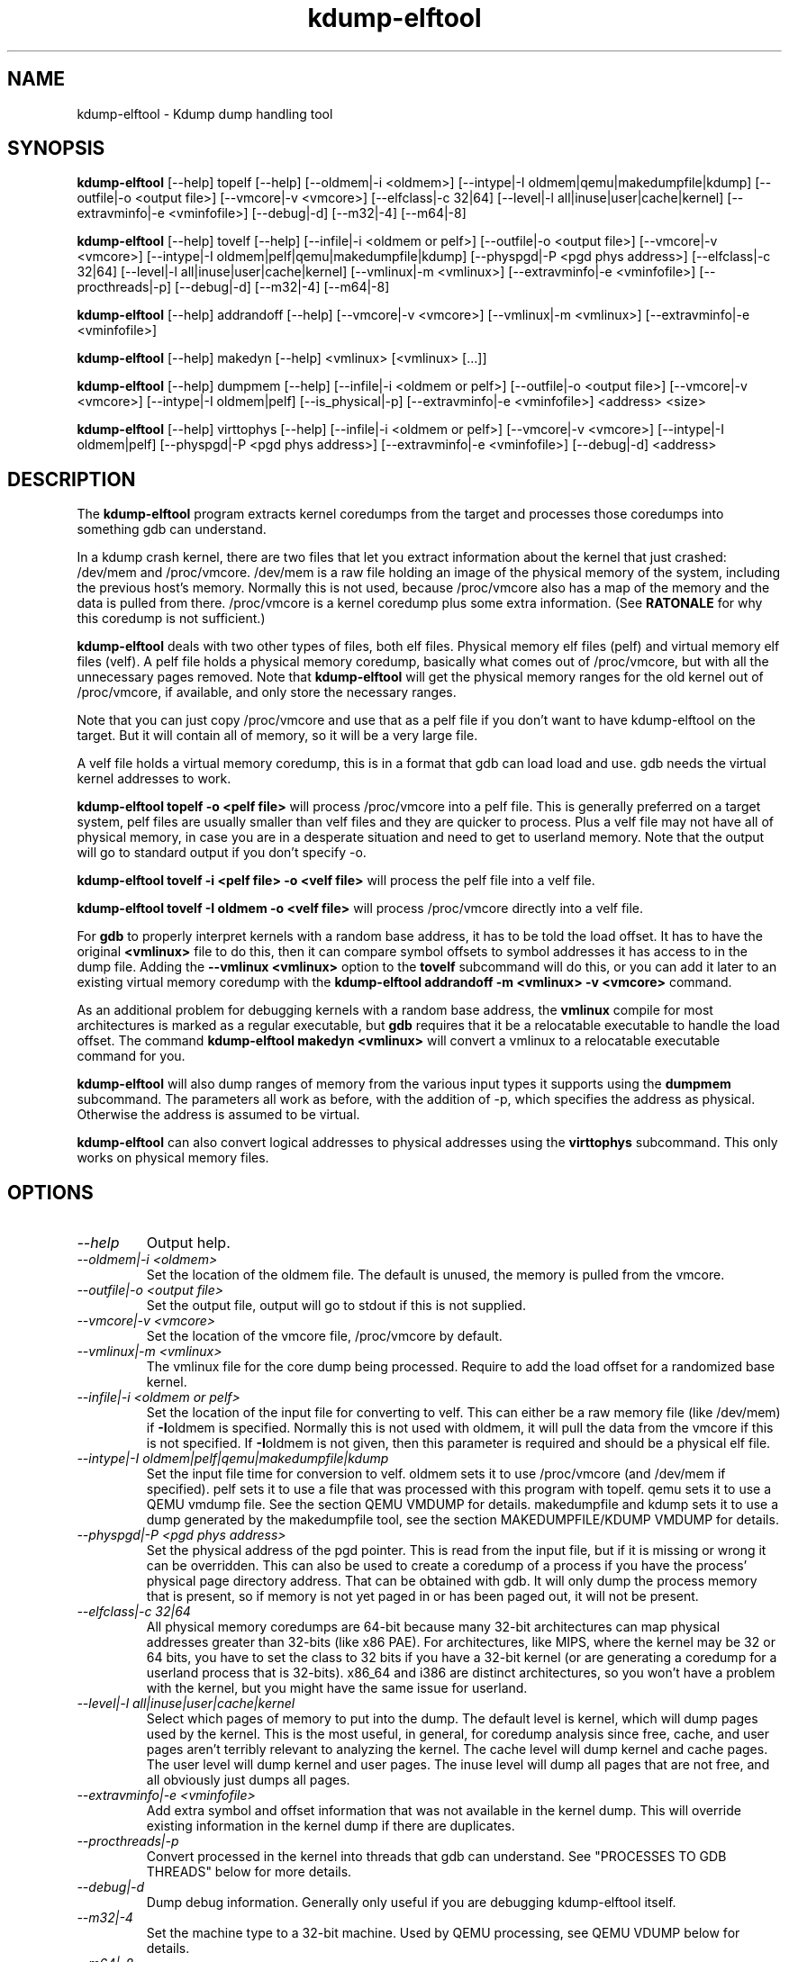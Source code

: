 .TH kdump-elftool 1 06/02/01  "Kdump dump handling tool"

.SH NAME
kdump-elftool \- Kdump dump handling tool

.SH SYNOPSIS
.B kdump-elftool
[\-\-help] topelf [\--help]
[\-\-oldmem|\-i <oldmem>]
[\-\-intype|-I oldmem|qemu|makedumpfile|kdump]
[\-\-outfile|-o <output file>]
[\-\-vmcore|-v <vmcore>]
[\-\-elfclass|-c 32|64]
[\-\-level|-l all|inuse|user|cache|kernel]
[\-\-extravminfo|-e <vminfofile>]
[\-\-debug|-d]
[\-\-m32|\-4] [\-\-m64|\-8]

.B kdump-elftool
[\-\-help] tovelf [\--help]
[\-\-infile|\-i <oldmem or pelf>]
[\-\-outfile|-o <output file>]
[\-\-vmcore|-v <vmcore>]
[\-\-intype|-I oldmem|pelf|qemu|makedumpfile|kdump]
[\-\-physpgd|-P <pgd phys address>]
[\-\-elfclass|-c 32|64]
[\-\-level|-l all|inuse|user|cache|kernel]
[\-\-vmlinux|-m <vmlinux>]
[\-\-extravminfo|-e <vminfofile>]
[\-\-procthreads|-p]
[\-\-debug|-d]
[\-\-m32|\-4] [\-\-m64|\-8]

.B kdump-elftool
[\-\-help] addrandoff [\--help]
[\-\-vmcore|-v <vmcore>]
[\-\-vmlinux|-m <vmlinux>]
[\-\-extravminfo|-e <vminfofile>]

.B kdump-elftool
[\-\-help] makedyn [\--help]
<vmlinux> [<vmlinux> [...]]

.B kdump-elftool
[\-\-help] dumpmem [\--help]
[\-\-infile|\-i <oldmem or pelf>]
[\-\-outfile|-o <output file>]
[\-\-vmcore|-v <vmcore>]
[\-\-intype|-I oldmem|pelf]
[\-\-is_physical|-p]
[\-\-extravminfo|-e <vminfofile>]
<address> <size>

.B kdump-elftool
[\-\-help] virttophys [\--help]
[\-\-infile|\-i <oldmem or pelf>]
[\-\-vmcore|-v <vmcore>]
[\-\-intype|-I oldmem|pelf]
[\-\-physpgd|-P <pgd phys address>]
[\-\-extravminfo|-e <vminfofile>]
[\-\-debug|-d]
<address>

.SH DESCRIPTION
The
.BR kdump-elftool
program extracts kernel coredumps from the target and processes those
coredumps into something gdb can understand.
.PP
In a kdump crash kernel, there are two files that let you extract
information about the kernel that just crashed: /dev/mem and
/proc/vmcore.  /dev/mem is a raw file holding an image of the physical
memory of the system, including the previous host's memory.  Normally
this is not used, because /proc/vmcore also has a map of the memory
and the data is pulled from there.
/proc/vmcore is a kernel coredump plus some extra information.  (See
.BR RATONALE
for why this coredump is not sufficient.)

.BR kdump-elftool
deals with two other types of files, both elf files.  Physical memory
elf files (pelf) and virtual memory elf files (velf).  A pelf file
holds a physical memory coredump, basically what comes out of
/proc/vmcore, but with all the unnecessary pages removed.  Note that
.BR kdump-elftool
will get the physical memory ranges for the old kernel out of
/proc/vmcore, if available, and only store the necessary ranges.

Note that you can just copy /proc/vmcore and use that as a pelf file
if you don't want to have kdump-elftool on the target.  But it will
contain all of memory, so it will be a very large file.

A velf file holds a virtual memory coredump, this is in a format that
gdb can load load and use.  gdb needs the virtual kernel addresses to
work.

.BR "kdump-elftool topelf -o <pelf file>"
will process /proc/vmcore into a pelf file.  This is
generally preferred on a target system, pelf files are usually smaller
than velf files and they are quicker to process.  Plus a velf file may
not have all of physical memory, in case you are in a desperate
situation and need to get to userland memory.  Note that the output
will go to standard output if you don't specify -o.

.BR "kdump-elftool tovelf -i <pelf file> -o <velf file>"
will process the pelf file into a velf file.

.BR "kdump-elftool tovelf -I oldmem -o <velf file>"
will process /proc/vmcore directly into a velf file.

For
.BR gdb
to properly interpret kernels with a random base address, it has to be
told the load offset.  It has to have the original
.BR <vmlinux>
file to do this, then it can compare symbol offsets to symbol addresses
it has access to in the dump file.  Adding the
.BR "--vmlinux <vmlinux>"
option to the
.BR tovelf
subcommand will do this, or you can add it later to an existing virtual
memory coredump with the
.BR "kdump-elftool addrandoff -m <vmlinux> -v <vmcore>"
command.

As an additional problem for debugging kernels with a random base address,
the
.BR vmlinux
compile for most architectures is marked as a regular executable, but
.BR gdb
requires that it be a relocatable executable to handle the load offset.
The command
.BR "kdump-elftool makedyn <vmlinux>"
will convert a vmlinux to a relocatable executable command for you.

.BR kdump-elftool
will also dump ranges of memory from the various input types it
supports using the
.BR dumpmem
subcommand.  The parameters all work as
before, with the addition of -p, which specifies the address as
physical.  Otherwise the address is assumed to be virtual.

.BR kdump-elftool
can also convert logical addresses to physical addresses using the
.BR virttophys
subcommand.  This only works on physical memory files.

.SH OPTIONS
.TP
.I "\-\-help"
Output help.
.TP
.I "\-\-oldmem|\-i <oldmem>"
Set the location of the oldmem file.  The default is unused, the memory is
pulled from the vmcore.
.TP
.I "\-\-outfile|-o <output file>"
Set the output file, output will go to stdout if this is not supplied.
.TP
.I "\-\-vmcore|-v <vmcore>"
Set the location of the vmcore file, /proc/vmcore by default.
.TP
.I "\-\-vmlinux|-m <vmlinux>"
The vmlinux file for the core dump being processed.  Require to add the
load offset for a randomized base kernel.
.TP
.I "\-\-infile|\-i <oldmem or pelf>"
Set the location of the input file for converting to velf.  This can
either be a raw memory file (like /dev/mem) if
.BR \-I oldmem
is specified.  Normally this is not used with oldmem, it will pull the
data from the vmcore if this is not specified.  If
.BR \-I oldmem
is not given, then this parameter is required and should be a physical
elf file.
.TP
.I "\-\-intype|-I oldmem|pelf|qemu|makedumpfile|kdump"
Set the input file time for conversion to velf.  oldmem sets it to use
/proc/vmcore (and /dev/mem if specified).  pelf sets it to use a file
that was processed with this program with topelf.  qemu sets it to use
a QEMU vmdump file.  See the section QEMU VMDUMP for details.
makedumpfile and kdump sets it to use a dump generated by the
makedumpfile tool, see the section MAKEDUMPFILE/KDUMP VMDUMP for details.
.TP
.I "\-\-physpgd|-P <pgd phys address>"
Set the physical address of the pgd pointer.  This is read from the
input file, but if it is missing or wrong it can be overridden.  This
can also be used to create a coredump of a process if you have the
process' physical page directory address.  That can be obtained with
gdb.  It will only dump the process memory that is present, so if
memory is not yet paged in or has been paged out, it will not be
present.
.TP
.I "\-\-elfclass|-c 32|64"
All physical memory coredumps are 64-bit because many 32-bit
architectures can map physical addresses greater than 32-bits (like
x86 PAE).  For architectures, like MIPS, where the kernel may be 32 or
64 bits, you have to set the class to 32 bits if you have a 32-bit
kernel (or are generating a coredump for a userland process that is
32-bits).  x86_64 and i386 are distinct architectures, so you won't
have a problem with the kernel, but you might have the same issue for
userland.
.TP
.I "\-\-level|-l all|inuse|user|cache|kernel"
Select which pages of memory to put into the dump.  The default level
is kernel, which will dump pages used by the kernel.  This is the most
useful, in general, for coredump analysis since free, cache, and user
pages aren't terribly relevant to analyzing the kernel.  The cache
level will dump kernel and cache pages.  The user level will dump
kernel and user pages.  The inuse level will dump all pages that are
not free, and all obviously just dumps all pages.
.TP
.I "\-\-extravminfo|-e <vminfofile>"
Add extra symbol and offset information that was not available in the
kernel dump.  This will override existing information in the kernel
dump if there are duplicates.
.TP
.I "\-\-procthreads|-p"
Convert processed in the kernel into threads that gdb can understand.
See "PROCESSES TO GDB THREADS" below for more details.
.TP
.I "\-\-debug|-d"
Dump debug information.  Generally only useful if you are debugging
kdump-elftool itself.
.TP
.I "\-\-m32|\-4"
Set the machine type to a 32-bit machine.  Used by QEMU processing,
see QEMU VDUMP below for details.
.TP
.I "\-\-m64|\-8"
Set the machine type to a 64-bit machine.  Used by QEMU processing,
see QEMU VDUMP below for details.

.SH RATIONALE
Why not just use /proc/vmcore, you ask?  The /proc/vmcore file
generated by the kernel does not have all the virtual memory sections
available.  Particularly, vmalloc memory and vmemmap are not
available, and all of physical memory may not be present.  Since
modules reside in vmalloc and some systems have the pages array in
vmemmap, it's almost impossible to use gdb on the standard kernel
coredump.

.SH PROCESSES TO GDB THREADS
kdump-elftool can convert every kernel process into a thread that gdb
can use.  You generally have to use the macro from kdump_gdbinit
named thread_vminfo to get the extra vminfo file, pass it in to
kdump-elftool with
.I \-\-extravminfo <file>
with that file to get the proper symbols.  Then use the
.I \-\-procthreads
option to do the conversion.  The procedure would generally be

.RS 4
Get a physical dump of the kernel.  Physical dumps are generally recommended
for the target, they are smaller and can be easily processed on the host.

<Convert it to a normal virtual dump.  This is required because if the
 kernel is relocated, you need relocated symbols.>

kdump-elftool tovelf -I pelf -i pdump -m vmlinux -o vdump

gdb vmlinux vdump

source kdump_gdbinit

thread_vminfo_<arch>  # <arch> is either mips, arm, i386, or x86_64

<save the output to a file name thread_vminfo and quit gdb>

kdump-elftool tovelf -I pelf -i pdump -m vmlinux -o vdump -e thread_vminfo -p

gdb vmlinux vdump
.RE

And you should see all the process as threads.

Note that you do
.I NOT
get the userland traceback here.  You get the
kernel side of the traceback.

.SH PROCESSES TO GDB THREADS EXTRAS FOR X86_64
Unfortunately, x86_64 kernels before 4.9 do not provide all the
information you need to properly generate threads for each process.
Two additional pieces of information are required: The context switch
point and the value of the BP register at context switch.

Kernels 4.9 and later do not need this extra handling.

The kernel does not store the value of the BP register at context
switch, and that would slow down context switches a little so it's
frowned upon.  So to get this, you must calculate the frame size
of __schedule and set that in thread_vminfo file.

The first thing to do, though, is to find the location of the
__switch_to call.  It's normally in the __schedule function, but
it may be in another function called from __schedule, like
__schedule_nobkl.

If you have the x86 patch in the kernel-patches directory applied to
your kernel, then it should contain the code to add the context switch
point.  If you don't then all is not lost, you can find it.  First
convert your physical coredump into a normal virtual coredump and load
it in to gdb.  (You have to actually do this with a coredump because
the kernel can be relocated and you need to know the relocated symbol
point.)  Then do:

.RS 4
x/10i __schedule
.RE

Just keep hitting return until you find a call to __switch_to, like:

.RS 4
0xffffffff81744513 <__schedule+643>:	mov    %rsp,0x408(%rdi)
.br
0xffffffff8174451a <__schedule+650>:	mov    0x408(%rsi),%rsp
.br
0xffffffff81744521 <__schedule+657>:	callq  0xffffffff810013c0 <__switch_to>
.br
0xffffffff81744526 <__schedule+662>:	mov    %gs:0x9900,%rsi
.RE

Get the location of the instruction right after the callq and add:

.RS 4
SYMBOL(__thread_sleep_point)=ffffffff81744526
.RE

to your thread_vminfo file.  Some versions of gdb might not
continue the action after hitting return, and the call to
__switch_to can be way down there.  So it might be best to
do:

.RS 4
x/1000i __schedule
.RE

and hunt until you find it.  It might be easier to do

.RS 4
set height 0
.RE

and do the "x/1000i", and then cut and paste the output to a file so
you can use an editor to search for __switch_to and the operations on
rsp that are talked about later.

Note that __schedule may not call __switch_to.  You will have to
find the function that __schedule calls that calls __switch_to,
(like __schedule_nobkl) and do the procedure in that function.

Now that you know where __switch_to is called from, you need to
calculate the amount of stack used in that function at the point where
__switch_to is called, so the program can properly calculate the value
of BP.  To calculate it, load the vmlinux file into gdb (as before)
and do

.RS 4
x/20i __schedule
.RE

(or __schedule_nobkl, or whatever function contains __switch_to).
You should see something like:

.RS 4
0xffffffff81744290 <__schedule>:	push   %rbp
.br
0xffffffff81744291 <__schedule+1>:	mov    $0xdf40,%rax
.br
0xffffffff81744298 <__schedule+8>:	mov    %gs:0x9908,%rdx
.br
0xffffffff817442a1 <__schedule+17>:	mov    %rsp,%rbp
.br
0xffffffff817442a4 <__schedule+20>:	push   %r15
.br
0xffffffff817442a6 <__schedule+22>:	push   %r14
.br
0xffffffff817442a8 <__schedule+24>:	push   %r13
.br
0xffffffff817442aa <__schedule+26>:	push   %r12
.br
0xffffffff817442ac <__schedule+28>:	push   %rbx
.br
0xffffffff817442ad <__schedule+29>:	sub    $0x48,%rsp
.RE

You need to count how much the stack is decremented here after the
push of %rbp.  On x86_64, each push is 8 bytes, then you see a direct
subtraction from %rsp.  So there are five pushes and then another 72
(0x48) bytes subtracted, so this is 72 + (5 * 8), or 112 bytes.  Then
set the

.RS 4
SIZE(context_switch_frame)=1
.RE

in your thread_vminfo file from one to the value you calculate.  Be
careful, there may be sneaky pushes around __switch_to that you may
have to account for, too.  So keep looking and scanning for pushes,
pops, and modifications to the rsp register.  If you don't calculate
this correctly, the backtraces won't make any sense.

.SH QEMU VMDUMP
kdump-elftool can process QEMU vmdump file from i386 and x86_64
systems.  It is, unfortunately, somewhat complicated because that file
doesn't have any direct access to vminfo information that is used for
the processing of the dump.  However, it is possible to work around
this.

To do this, load the vmlinux file into gdb, source kdump_gdbinit,
and run vminfo_qemu_base.  This will print out the vminfo information
required to get kdump-elftool started.  Something like:
.RS 4
gdb vmlinux
.br
GNU gdb (Ubuntu 8.1-0ubuntu3) 8.1.0.20180409-git
.br
....
.br
(gdb) source ../kdump_gdbinit
.br
(gdb) vminfo_qemu_base
.br
SYMBOL(vmcoreinfo_data)=0xffffffff819dcf40
.br
OSRELEASE=2.6.32.71+
.br
SIZE(list_head)=16
.br
OFFSET(list_head.next)=0
.br
OFFSET(list_head.prev)=8
.br
SYMBOL(_stext)=ffffffff8100c000
.br
SYMBOL(idt_table)=0xffffffff81985000
.br
SYMBOL(per_cpu__current_task)=0xe880
.br
PAGESIZE=4096
.RE

Then save that output in a file, say vminfo.  Then run the command
.RS 4
kdump-elftool tovelf -I qemu -i qemu_vmcore -e vminfo --m64 -o vcore
.RE
You have to specify whether qemu was a 32 or 64-bit machine, because
there's no way to tell from the vmcore file, and you can run a 32-bit
kernel in a 64-bit VM.

You can use this with
.I \-\-procthreads
but you will need to append the thread processing vmcore info to the
vminfo file.

Note that this requires that the kernel be compiled with kernel core
dump support, even if it isn't configured, because it pulls the kernel
vminfo data from an internal data structure.  If you don't have that
there is a vminfo_qemu_all command in kdump_gdbinit that dumps all
that it can.  There are some length fields that are not filled in,
though.  You will need to fill those values in yourself.  They are
marked with "??".

.SH MAKEDUMPFILE/KDUMP VMDUMP
If you have a dump taken with makedumpfile, kdump-elftool might be
able to read it.  Currently it only works with x86_64, but adding
new machines should be simple.

These some in two types, a kdump file and a makedumpfile, depending on
the parameters to makedumpfile.  If you "hexdump -C" the file, a kdump
file starts with "KDUMP" and a makedumpfile starts with
"makedumpfile".

You might have to add a vminfo file if the dump file does not have
vmcoreinfo data in it, the tool will tell you if that is the case.
This is the same procedure as getting the vminfo file in the
QEMU VMDUMP section.

.SH KERNEL MODULES
To make module symbols available to gdb, you have to load the module
symbols.  To do this, use lsmod to dump a list of the modules, get the
"Base Addr" for the module you are interested in, and run the command:
.RS 4
add-symbol-file <module .o> <Base Addr>
.RE
Note that you use the .o file, not the .ko file, for the module, and
the module must match the kernel, of course.

.SH FILES
/dev/mem, /proc/vmcore

See Documentation/kdump/kdump.txt in the Linux kernel for more details.

.SH "SEE ALSO"
kexec(8)

.SH "KNOWN PROBLEMS"
This is still fairly primitive and doesn't support all architectures.

Process to gdb thread processing only works for MIPS, ARM, and X86_64.

.SH AUTHOR
.PP
Corey Minyard <minyard@acm.org>
